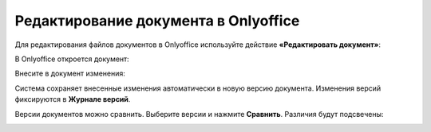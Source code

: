 Редактирование документа в Onlyoffice
=====================================

Для редактирования файлов документов в Onlyoffice используйте действие **«Редактировать документ»**:

.. image:: _static/onlyoffice_edit/edit_1.png
       :width: 300
       :align: center

В Onlyoffice откроется документ:

.. image:: _static/onlyoffice_edit/edit_2.png
       :width: 700
       :align: center

Внесите в документ изменения:

.. image:: _static/onlyoffice_edit/edit_3.png
       :width: 700
       :align: center

Система сохраняет внесенные изменения автоматически в новую версию документа. Изменения версий фиксируются в **Журнале версий**.

.. image:: _static/onlyoffice_edit/edit_4.png
       :width: 800
       :align: center

Версии документов можно сравнить. Выберите версии и нажмите **Сравнить**. Различия будут подсвечены:

.. image:: _static/onlyoffice_edit/edit_5.png
       :width: 800
       :align: center

